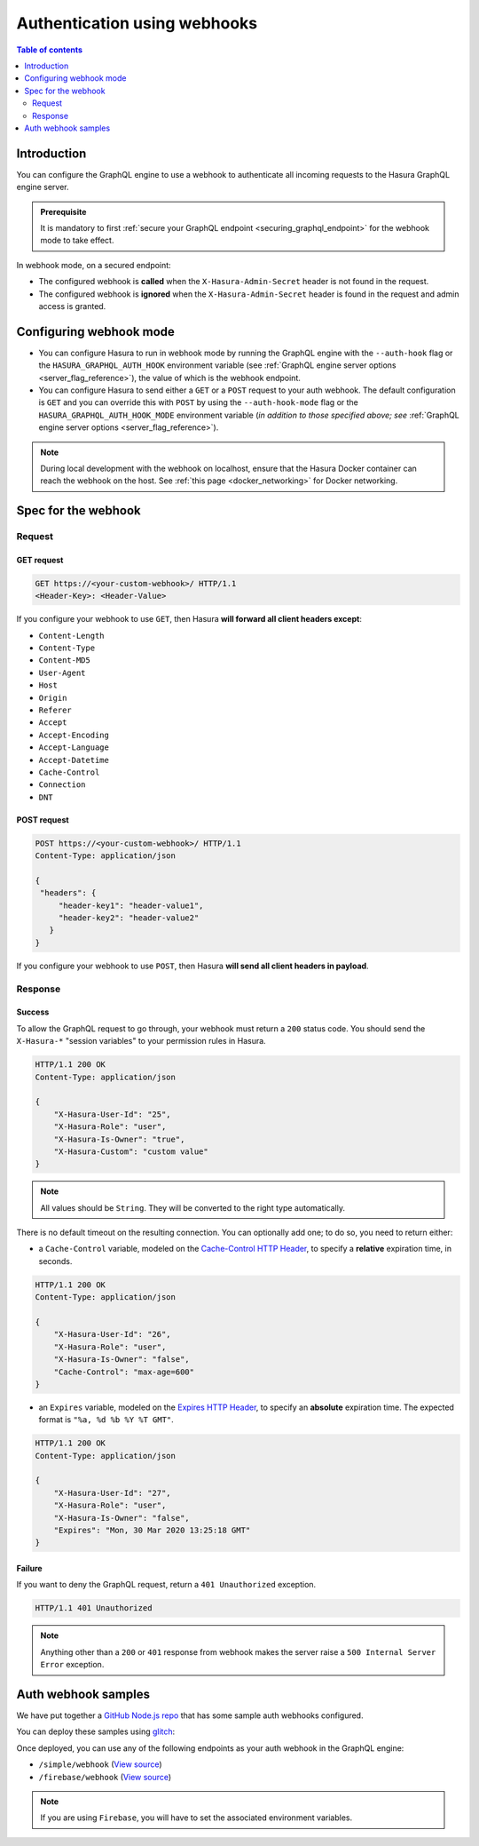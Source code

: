 .. meta::
   :description: Use authenticaton with webhooks in Hasura
   :keywords: hasura, docs, authentication, auth, webhook

.. _auth_webhooks:

Authentication using webhooks
=============================

.. contents:: Table of contents
  :backlinks: none
  :depth: 2
  :local:

Introduction
------------

You can configure the GraphQL engine to use a webhook to authenticate all incoming requests to the Hasura GraphQL engine server. 

.. thumbnail:: /img/graphql/manual/auth/webhook-auth.png
   :alt: Authentication using webhooks

.. admonition:: Prerequisite
   
   It is mandatory to first :ref:`secure your GraphQL endpoint <securing_graphql_endpoint>` for the webhook mode to take effect.

In webhook mode, on a secured endpoint:

- The configured webhook is  **called** when the ``X-Hasura-Admin-Secret`` header is not found in the request.
- The configured webhook is **ignored** when the ``X-Hasura-Admin-Secret`` header is found in the request and
  admin access is granted.

Configuring webhook mode
------------------------

* You can configure Hasura to run in webhook mode by running the GraphQL engine with the ``--auth-hook`` flag or the ``HASURA_GRAPHQL_AUTH_HOOK`` environment variable (see :ref:`GraphQL engine server options <server_flag_reference>`), the value of which is the webhook endpoint.

* You can configure Hasura to send either a ``GET`` or a ``POST`` request to your auth webhook. The default configuration is ``GET`` and you can override this with ``POST`` by using the ``--auth-hook-mode`` flag or the ``HASURA_GRAPHQL_AUTH_HOOK_MODE`` environment variable (*in addition to those specified above; see* :ref:`GraphQL engine server options <server_flag_reference>`).

.. note::

  During local development with the webhook on localhost, ensure that the Hasura Docker container can reach the webhook on the host.
  See :ref:`this page <docker_networking>` for Docker networking.

Spec for the webhook
--------------------

Request
^^^^^^^


GET request
+++++++++++

.. code-block:: http

   GET https://<your-custom-webhook>/ HTTP/1.1
   <Header-Key>: <Header-Value>


If you configure your webhook to use ``GET``, then Hasura **will forward all client headers except**:

- ``Content-Length``
- ``Content-Type``
- ``Content-MD5``
- ``User-Agent``
- ``Host``
- ``Origin``
- ``Referer``
- ``Accept``
- ``Accept-Encoding``
- ``Accept-Language``
- ``Accept-Datetime``
- ``Cache-Control``
- ``Connection``
- ``DNT``

POST request
++++++++++++

.. code-block:: http

   POST https://<your-custom-webhook>/ HTTP/1.1
   Content-Type: application/json

   {
    "headers": {
        "header-key1": "header-value1",
        "header-key2": "header-value2"
      }
   }

If you configure your webhook to use ``POST``, then Hasura **will send all client headers in payload**.

.. _webhook_response:

Response
^^^^^^^^

Success
+++++++
To allow the GraphQL request to go through, your webhook must return a ``200`` status code.
You should send the ``X-Hasura-*`` "session variables" to your permission rules in Hasura.

.. code-block:: http

   HTTP/1.1 200 OK
   Content-Type: application/json

   {
       "X-Hasura-User-Id": "25",
       "X-Hasura-Role": "user",
       "X-Hasura-Is-Owner": "true",
       "X-Hasura-Custom": "custom value"
   }

.. note::
   All values should be ``String``. They will be converted to the right type automatically.


There is no default timeout on the resulting connection. You can optionally add one; to do so, you need to return either:

* a ``Cache-Control`` variable, modeled on the `Cache-Control HTTP Header <https://developer.mozilla.org/en-US/docs/Web/HTTP/Headers/Cache-Control>`__, to specify a **relative** expiration time, in seconds.

.. code-block:: http

   HTTP/1.1 200 OK
   Content-Type: application/json

   {
       "X-Hasura-User-Id": "26",
       "X-Hasura-Role": "user",
       "X-Hasura-Is-Owner": "false",
       "Cache-Control": "max-age=600"
   }

* an ``Expires`` variable, modeled on the `Expires HTTP Header <https://developer.mozilla.org/en-US/docs/Web/HTTP/Headers/Expires>`__, to specify an **absolute** expiration time. The expected format is ``"%a, %d %b %Y %T GMT"``.

.. code-block:: http

   HTTP/1.1 200 OK
   Content-Type: application/json

   {
       "X-Hasura-User-Id": "27",
       "X-Hasura-Role": "user",
       "X-Hasura-Is-Owner": "false",
       "Expires": "Mon, 30 Mar 2020 13:25:18 GMT"
   }




Failure
+++++++
If you want to deny the GraphQL request, return a ``401 Unauthorized`` exception.

.. code-block:: http

   HTTP/1.1 401 Unauthorized

.. note::
   Anything other than a ``200`` or ``401`` response from webhook makes the server raise a ``500 Internal Server Error``
   exception.

Auth webhook samples
--------------------

We have put together a `GitHub Node.js repo <https://github.com/hasura/graphql-engine/tree/master/community/boilerplates/auth-webhooks/nodejs-express>`__ that has some sample auth
webhooks configured.

You can deploy these samples using `glitch <https://glitch.com/>`__:

.. image:: https://raw.githubusercontent.com/hasura/sample-auth-webhook/master/assets/deploy-glitch.png
   :width: 200px
   :alt: deploy_auth_webhook_with_glitch
   :class: no-shadow
   :target: http://glitch.com/edit/#!/import/github/hasura/sample-auth-webhook

Once deployed, you can use any of the following endpoints as your auth webhook in the GraphQL engine:

- ``/simple/webhook``  (`View source <https://github.com/hasura/graphql-engine/blob/master/community/boilerplates/auth-webhooks/nodejs-express/server.js>`__)
- ``/firebase/webhook`` (`View source <https://github.com/hasura/graphql-engine/blob/master/community/boilerplates/auth-webhooks/nodejs-firebase/firebase/firebaseHandler.js>`__)

.. note::

   If you are using ``Firebase``, you will have to set the associated environment variables.
